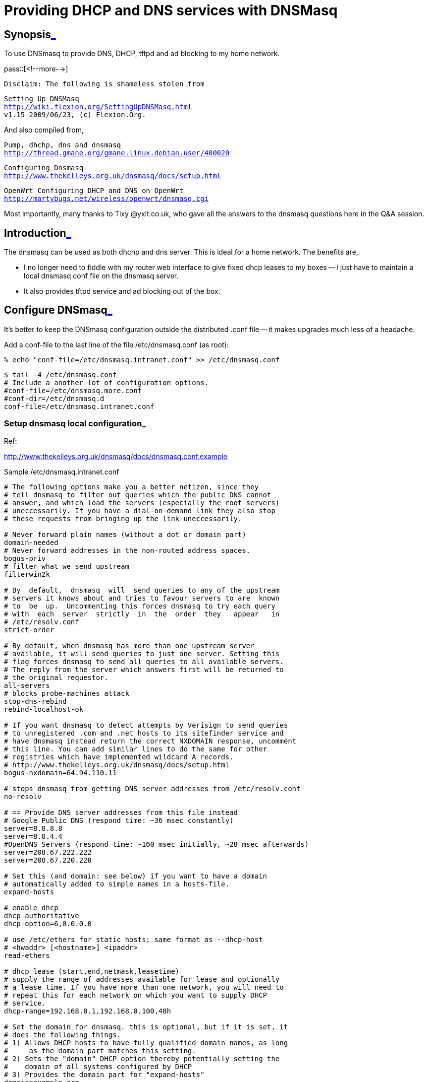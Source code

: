 = Providing DHCP and DNS services with DNSMasq

:blogpost-categories: DHCP,DNS,tftpd,ether net,ether card,ad blocking,dnsmasq,thttpd

[[Synopsis]]
== Synopsis<<Synopsis,_>>

To use DNSmasq to provide DNS, DHCP, tftpd and ad blocking to my home network. 

pass::[<!--more-->]

 Disclaim: The following is shameless stolen from

[verse]
Setting Up DNSMasq
http://wiki.flexion.org/SettingUpDNSMasq.html
v1.15 2009/06/23, (c) Flexion.Org.

And also compiled from,

[verse]
Pump, dhchp, dns and dnsmasq
http://thread.gmane.org/gmane.linux.debian.user/400020

[verse]
Configuring Dnsmasq
http://www.thekelleys.org.uk/dnsmasq/docs/setup.html

[verse]
OpenWrt Configuring DHCP and DNS on OpenWrt 
http://martybugs.net/wireless/openwrt/dnsmasq.cgi

Most importantly, many thanks to Tixy @yxit.co.uk, who gave all
the answers to the dnsmasq questions here in the Q&A session.

[[Introduction]]
== Introduction<<Introduction,_>>

The dnsmasq can be used as both dhchp and dns server. This is
ideal for a home network. The benefits are, 

- I no longer need to fiddle with my router web interface to give
  fixed dhcp leases to my boxes -- I just have to maintain a local
  dnsmasq conf file on the dnsmasq server.

- It also provides tftpd service and ad blocking out of the box.

[[Configure_DNSmasq]]
== Configure DNSmasq<<Configure_DNSmasq,_>>

It's better to keep the DNSmasq configuration outside the
distributed .conf file -- it makes upgrades much less of a
headache.

Add a conf-file to the last line of the file /etc/dnsmasq.conf (as root):

 % echo "conf-file=/etc/dnsmasq.intranet.conf" >> /etc/dnsmasq.conf

 $ tail -4 /etc/dnsmasq.conf
 # Include a another lot of configuration options.
 #conf-file=/etc/dnsmasq.more.conf
 #conf-dir=/etc/dnsmasq.d
 conf-file=/etc/dnsmasq.intranet.conf

[[Setup_dnsmasq_local_configuration]]
=== Setup dnsmasq local configuration<<Setup_dnsmasq_local_configuration,_>>

Ref:

http://www.thekelleys.org.uk/dnsmasq/docs/dnsmasq.conf.example

.Sample /etc/dnsmasq.intranet.conf
-------------------------------------------------------------------
# The following options make you a better netizen, since they
# tell dnsmasq to filter out queries which the public DNS cannot
# answer, and which load the servers (especially the root servers)
# uneccessarily. If you have a dial-on-demand link they also stop
# these requests from bringing up the link uneccessarily. 

# Never forward plain names (without a dot or domain part)
domain-needed
# Never forward addresses in the non-routed address spaces.
bogus-priv
# filter what we send upstream
filterwin2k
  
# By  default,  dnsmasq  will  send queries to any of the upstream
# servers it knows about and tries to favour servers to are  known
# to  be  up.  Uncommenting this forces dnsmasq to try each query
# with  each  server  strictly  in  the  order  they   appear   in
# /etc/resolv.conf
strict-order

# By default, when dnsmasq has more than one upstream server
# available, it will send queries to just one server. Setting this
# flag forces dnsmasq to send all queries to all available servers.
# The reply from the server which answers first will be returned to
# the original requestor.
all-servers
# blocks probe-machines attack
stop-dns-rebind
rebind-localhost-ok

# If you want dnsmasq to detect attempts by Verisign to send queries
# to unregistered .com and .net hosts to its sitefinder service and
# have dnsmasq instead return the correct NXDOMAIN response, uncomment
# this line. You can add similar lines to do the same for other
# registries which have implemented wildcard A records.
# http://www.thekelleys.org.uk/dnsmasq/docs/setup.html
bogus-nxdomain=64.94.110.11

# stops dnsmasq from getting DNS server addresses from /etc/resolv.conf
no-resolv

# == Provide DNS server addresses from this file instead
# Google Public DNS (respond time: ~36 msec constantly)
server=8.8.8.8
server=8.8.4.4
#OpenDNS Servers (respond time: ~160 msec initially, ~28 msec afterwards)
server=208.67.222.222
server=208.67.220.220

# Set this (and domain: see below) if you want to have a domain
# automatically added to simple names in a hosts-file.
expand-hosts

# enable dhcp
dhcp-authoritative
dhcp-option=6,0.0.0.0

# use /etc/ethers for static hosts; same format as --dhcp-host
# <hwaddr> [<hostname>] <ipaddr>
read-ethers

# dhcp lease (start,end,netmask,leasetime)
# supply the range of addresses available for lease and optionally
# a lease time. If you have more than one network, you will need to
# repeat this for each network on which you want to supply DHCP
# service.
dhcp-range=192.168.0.1,192.168.0.100,48h

# Set the domain for dnsmasq. this is optional, but if it is set, it
# does the following things.
# 1) Allows DHCP hosts to have fully qualified domain names, as long
#     as the domain part matches this setting.
# 2) Sets the "domain" DHCP option thereby potentially setting the
#    domain of all systems configured by DHCP
# 3) Provides the domain part for "expand-hosts"
domain=example.org

-------------------------------------------------------------------

[[Configure_etc_resolv_conf]]
=== Configure /etc/resolv.conf<<Configure_etc_resolv_conf,_>>

We have configured DNSmasq to query the DNS servers in the order
they appear in '/etc/resolv.conf'. I have done this because I use
OpenDNS and failover to my ISPs DNS server in the unlikely event
OpenDNS is not available.

Edit /etc/resolv.conf as the following and save the file.

-------------------------------------------------------------------
domain example.org
search example.org
nameserver 127.0.0.1
-------------------------------------------------------------------

[[Configure_Static_DHCP_IP_Addresses]]
=== Configure Static DHCP IP Addresses<<Configure_Static_DHCP_IP_Addresses,_>>

Details for any static DHCP IP addresses are specified in
/etc/ethers, in the following format:

  # desktop
  xx:xx:xx:xx:xx:xx name1 10.60.68.18
  # laptop
  xx:xx:xx:xx:xx:xx name2 10.60.68.19
  # another desktop
  xx:xx:xx:xx:xx:xx name3 10.60.68.20

Note that you need to specify the actual MAC addresses in
/etc/ethers, but I've replaced the MAC addresses with
xx:xx:xx:xx:xx:xx in the example above for obvious reasons.

Here is my file:

 $ cat /etc/ethers
 00:16:3e:00:00:01 kvm1 192.168.0.1
 00:16:3e:00:00:02 kvm2 192.168.0.2

Their lease time are defined by 'dhcp-range='. If you want to
provide infinite lease time for some boxes, you can add another
file,

 echo "conf-file=/etc/dnsmasq.lease.conf" >> /etc/dnsmasq.conf

with the following format:

 dhcp-host=00:28:58:3A:EB:A1,192.168.2.20,computer2,infinite
	   ^                 ^            ^         ^
	   MAC               IP Address   hostname  lease time

E.g., 

 dhcp-host=00:16:3e:00:00:01,kvm1,192.168.0.1,8h
 dhcp-host=00:16:3e:00:00:02,kvm2,192.168.0.2,8h

I actually put the "dhcp-range=" and "domain=" part in that file,
so that the /etc/dnsmasq.intranet.conf is site neutral -- no need
to be altered across different LAN/home.

[[Restart_DNSmasq]]
=== Restart DNSmasq<<Restart_DNSmasq,_>>

Sending SIGHUP to the dnsmasq process will cause it only to empty
its cache and then re-load /etc/hosts and /etc/resolv.conf.

To make the changed configuration take effect, dnsmasq must be
restarted. Restart it using the following:

 /etc/init.d/dnsmasq restart

[[Optional_disable_dsl_router_dhcp_and_dns_services]]
=== Optional, disable dsl router's dhcp and dns services<<Optional_disable_dsl_router_dhcp_and_dns_services,_>>

My DSL router is currently acting as both dhchp and dns server for
the moment, if I dedicate a box for dnsmasq as both dhcp and dns
server, how would clients on my local network know which server to
use?

You'll have to disable DHCP on your router so only your new box responds
to DHCP requests. For DNS, the DHCP response can give the IP address of
the DNS for your clients to use. 

Add a line to /etc/dnsmasq.conf which says
"dhcp-option=6,0.0.0.0". (The 6 is the magic number for
'nameserver', and 0.0.0.0 means dnsmasq will use its own ip
address in the response to the client.)

In that case, the dnsmasq server need to be configured to 
be on a static IP. 

in /etc/network/interfaces I have:

  allow-hotplug eth0
  iface eth0 inet static
    address 192.168.2.2
    netmask 255.255.255.0
    gateway 192.168.2.1  # ip address of router

And in /etc/dnsmasq.conf I tell DHCP clients the router address to use
with:

  dhcp-option=option:router,192.168.2.1

I also added 'no-resolv' to dnsmasq.conf and set /etc/resolve.conf to

  domain home
  search home
  nameserver 127.0.0.1

this is because I manually set the upstream DNS servers' IP addresses in
dnsmasq.conf. (I believe by default dnsmasq will use nameservers found
in resolve.conf.)

I also have my LANs domainname 'home' in dnsmasq.conf

  domain=home

I believe that's my entire setup configuration explained 

Once the DHCP service is disabled on the router, remove its entry
from /etc/resolve.conf. Then force dnsmasq process to empty
its cache and then re-load /etc/hosts and /etc/resolv.conf.

 pkill -SIGHUP dnsmasq

Then test the static IP addresses previously assigned by router again.

[[Test_Log]]
=== Test Log<<Test_Log,_>>

On DNSmasq server (maroon, as root): 

 echo "    *** DEBUG `date --rfc-3339=seconds` DEBUG *** " >> /var/log/daemon.log

 % /etc/init.d/dnsmasq restart
 Restarting DNS forwarder and DHCP server: dnsmasq.

 % tail /var/log/daemon.log
     *** DEBUG 2011-02-07 10:16:43-05:00 DEBUG *** 
 Feb  7 10:17:19 maroon dnsmasq[14457]: exiting on receipt of SIGTERM
 Feb  7 10:17:21 maroon dnsmasq[14514]: started, version 2.55 cachesize 150
 Feb  7 10:17:21 maroon dnsmasq[14514]: compile time options: IPv6 GNU-getopt DBus I18N DHCP TFTP
 Feb  7 10:17:21 maroon dnsmasq-dhcp[14514]: DHCP, IP range 192.168.0.1 -- 192.168.0.100, lease time 2d
 Feb  7 10:17:21 maroon dnsmasq[14514]: using nameserver 208.67.220.220#53
 Feb  7 10:17:21 maroon dnsmasq[14514]: using nameserver 208.67.222.222#53
 Feb  7 10:17:21 maroon dnsmasq[14514]: using nameserver 8.8.4.4#53
 Feb  7 10:17:21 maroon dnsmasq[14514]: using nameserver 8.8.8.8#53
 Feb  7 10:17:21 maroon dnsmasq[14514]: read /etc/hosts - 8 addresses

Dnsmasq doesn't return results for machines until after its served
out an address. So we need to make a DHCP/DNS request. The best
method is using virtual machines like kvm etc, with a Live
CD. FYI, here is how I start my kvm virtual machines using Grml
Live CD:

 qemu-system-x86_64 -smp 2 -m 1024 -usbdevice tablet -net nic,macaddr=00:16:3e:0:00:01,model=virtio -net tap,ifname=tap0,script=no,downscript=no -k en-us -vga std -drive media=disk,if=virtio,cache=writeback,file=hda -drive media=cdrom,file=grml64-medium_2010.12.iso -boot d

Ref:

http://www.linux-kvm.org/page/Simple_shell_script_to_manage_your_virtual_machine_with_bridged_networking

 $ tail /var/log/daemon.log
 Feb  7 10:17:21 maroon dnsmasq[14514]: read /etc/hosts - 8 addresses
 Feb  7 10:20:51 maroon dnsmasq-dhcp[14514]: DHCPDISCOVER(eth0) 00:16:3e:00:00:01 
 Feb  7 10:20:51 maroon dnsmasq-dhcp[14514]: DHCPOFFER(eth0) 192.168.0.1 00:16:3e:00:00:01 
 Feb  7 10:20:51 maroon dnsmasq-dhcp[14514]: DHCPREQUEST(eth0) 192.168.0.101 00:16:3e:00:00:01 
 Feb  7 10:20:51 maroon dnsmasq-dhcp[14514]: DHCPNAK(eth0) 192.168.0.101 00:16:3e:00:00:01 wrong server-ID
     *** DEBUG 2011-02-07 10:22:21-05:00 DEBUG *** 
 Feb  7 10:23:25 maroon dnsmasq-dhcp[14514]: DHCPDISCOVER(eth0) 00:16:3e:00:00:01 
 Feb  7 10:23:25 maroon dnsmasq-dhcp[14514]: DHCPOFFER(eth0) 192.168.0.1 00:16:3e:00:00:01 
 Feb  7 10:23:25 maroon dnsmasq-dhcp[14514]: DHCPREQUEST(eth0) 192.168.0.1 00:16:3e:00:00:01 
 Feb  7 10:23:25 maroon dnsmasq-dhcp[14514]: DHCPACK(eth0) 192.168.0.1 00:16:3e:00:00:01 kvm1

Before the debug time stamp is the situation that the DHCP service
is not disabled on the router, and after is that it is disabled.

From other boxes: 

.................................
 $ dig -x 192.168.0.1 @maroon | grep -A5 QUESTION
 ;; QUESTION SECTION:
 ;1.0.168.192.in-addr.arpa.      IN      PTR
 
 ;; ANSWER SECTION:
 1.0.168.192.in-addr.arpa. 0     IN      PTR     kvm1.example.org.
 
 $ dig kvm1 @maroon | grep -A5 QUESTION
 ;; QUESTION SECTION:
 ;kvm1.                          IN      A
 
 ;; ANSWER SECTION:
 kvm1.                   0       IN      A       192.168.0.1
.................................

-- So far so good. 

.................................
 $ dig kvm2 @maroon | grep -A5 QUESTION
 ;; QUESTION SECTION:
 ;kvm2.                          IN      A
 
 ;; Query time: 0 msec
 ;; SERVER: 192.168.0.100#53(192.168.0.100)
 ;; WHEN: Mon Feb  7 10:36:26 2011
.................................

-- No found, see!

[[Configure_the_dnsmasq_server_using_the_static_IP]]
=== Configure the dnsmasq server using the static IP<<Configure_the_dnsmasq_server_using_the_static_IP,_>>

I use dynamic IP previously, so I need to do this, and choose
to do this only now, when everything is testing fine. 

Detail steps omitted. 

Now you dnsmasq DHCP and DNS server is really read to serve.

[[Ad_Blocking_optional]]
== Ad Blocking, optional<<Ad_Blocking_optional,_>>

Content is too complicated to be included here. 
Move it to
http://sfxpt.wordpress.com/2011/02/21/the-best-ad-blocking-method/

[[Discussions]]
== Discussions<<Discussions,_>>

Answering to what-if questions for alternative solutions. 

[[Let_ether_card_get_the_setting_automatically_]]
=== Let ether card get the setting automatically?<<Let_ether_card_get_the_setting_automatically_,_>>

Q1. Since you have to maintain domain names in both
/etc/resolv.conf and /etc/dnsmasq.conf, ie, for both ether card
and dnsmasq server, I'm wondering if I can use a dhcp client on
the very box to obtain the fixed IP address configured in dnsmasq,
used as both dhcp and dns server, so that I only need to configure
dnsmasq, and let ether card get the setting automatically?

It won't work, there are at least two generations of chicken-and-egg
problem in there ;-)

1. For DHCP client on eth0 to work you need the DHCP server listening on
eth0, which it can't do until the interface is brought up, which
requires DHCP client to complete.

2. DNS server needs a network interface and ip address to talk to
upstream which requires the interface to be brought up. This requires
DHCP to work, which is the same daemon (dnsmasq) as the DNS server.

[[why_my_static_IP_configuration_doesn_work]]
=== why my static IP configuration doesn't work<<why_my_static_IP_configuration_doesn_work,_>>

Q2. why it doesn't work for me?

 > Hmm, why it doesn't work for me. Here is my setting:
 > 
 > dhcp-host=00:16:3e:00:00:01,kvm1,192.168.0.1,8h
 > dhcp-host=00:16:3e:00:00:02,kvm2,192.168.0.2,8h
 > 
 > On DNSmasq server (maroon): 
 > 
 > % /etc/init.d/dnsmasq restart
 > Restarting DNS forwarder and DHCP server: dnsmasq.
 > 
 > >From other boxes,
 > 
 > $ dig kvm1 @maroon
 > [...]
 > 
 > Nothing found. Why? 

Had kvm1 got it's ip address by DHCP at this point? Dnsmasq doesn't
return results for machines until after its served out an address. (It's
a bit of a pain if you reboot the dnsmasq server because it doesn't
resolve clients until after they've rebooted. I suppose that's the
advantage of using the 'hosts' file on the dnsmasq server.)

I realise I also have 'expand-hosts' in my dnsmasq.conf (don't think
that is relevant to the current problem though, I believe it lets it
resolve 'kvm1.your-domain' as well as plain 'kvm1'.
 
BTW, DHCP traffic shows up in /var/log/daemon.log, which is useful for
seeing what goes on.

[[Why_separated_ad_block_server_]]
=== Why a separated ad block server?<<Why_separated_ad_block_server_,_>>

Why not using the exiting local http server instead?

Because otherwise its log will be filled with 404 errors
from all over the world. 

documented on:  2011-02-06

******
%% <<Synopsis, Synopsis>>

%% <<Introduction, Introduction>>

%% <<Configure_DNSmasq, Configure DNSmasq>>

%%% <<Setup_dnsmasq_local_configuration, Setup dnsmasq local configuration>>

%%% <<Configure_etc_resolv_conf, Configure /etc/resolv.conf>>

%%% <<Configure_Static_DHCP_IP_Addresses, Configure Static DHCP IP Addresses>>

%%% <<Restart_DNSmasq, Restart DNSmasq>>

%%% <<Optional_disable_dsl_router_dhcp_and_dns_services, Optional, disable dsl router's dhcp and dns services>>

%%% <<Test_Log, Test Log>>

%%% <<Configure_the_dnsmasq_server_using_the_static_IP, Configure the dnsmasq server using the static IP>>

%% <<Ad_Blocking_optional, Ad Blocking, optional>>

%%% <<Enable_adblocking_configuration, Enable adblocking configuration>>

%%% <<Get_Ad_Block_List, Get Ad Block List>>

%%% <<Create_an_ad_block_server, Create an ad block server>>

%% <<Discussions, Discussions>>

%%% <<Let_ether_card_get_the_setting_automatically_, Let ether card get the setting automatically?>>

%%% <<why_my_static_IP_configuration_doesn_work, why my static IP configuration doesn't work>>

%%% <<Why_separated_ad_block_server_, Why a separated ad block server?>>

******
